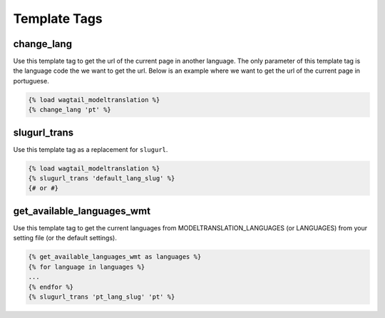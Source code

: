 .. _template tags:

=============
Template Tags
=============

change_lang
===========

Use this template tag to get the url of the current page in another language. The only parameter of this template tag is the language code the we want to get the url. Below is an example where we want to get the url of the current page in portuguese.

.. code-block:: django

    {% load wagtail_modeltranslation %}
    {% change_lang 'pt' %}

.. _template tags-slugurl_trans:

slugurl_trans
=============

Use this template tag as a replacement for ``slugurl``.

.. code-block:: django

    {% load wagtail_modeltranslation %}
    {% slugurl_trans 'default_lang_slug' %}
    {# or #}

get_available_languages_wmt
===========================

Use this template tag to get the current languages from MODELTRANSLATION_LANGUAGES (or LANGUAGES) from your setting file (or the default settings).

.. code-block:: django

    {% get_available_languages_wmt as languages %}
    {% for language in languages %}
    ...
    {% endfor %}
    {% slugurl_trans 'pt_lang_slug' 'pt' %}
